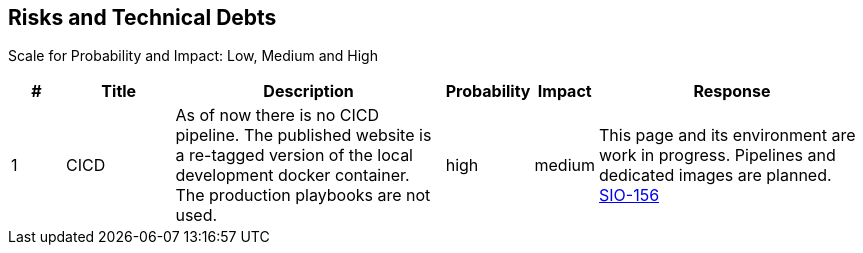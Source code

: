 == Risks and Technical Debts
Scale for Probability and Impact: Low, Medium and High

[cols="^1,2,5a,1,1,5a", options="header"]
|===
|# |Title |Description |Probability |Impact |Response
|{counter:usage} |CICD |As of now there is no CICD pipeline. The published website is a re-tagged version of the local development docker container. The production playbooks are not used. |high |medium |This page and its environment are work in progress. Pipelines and dedicated images are planned. link:https://sommerfeld-io.atlassian.net/browse/SIO-156[SIO-156]
|===
